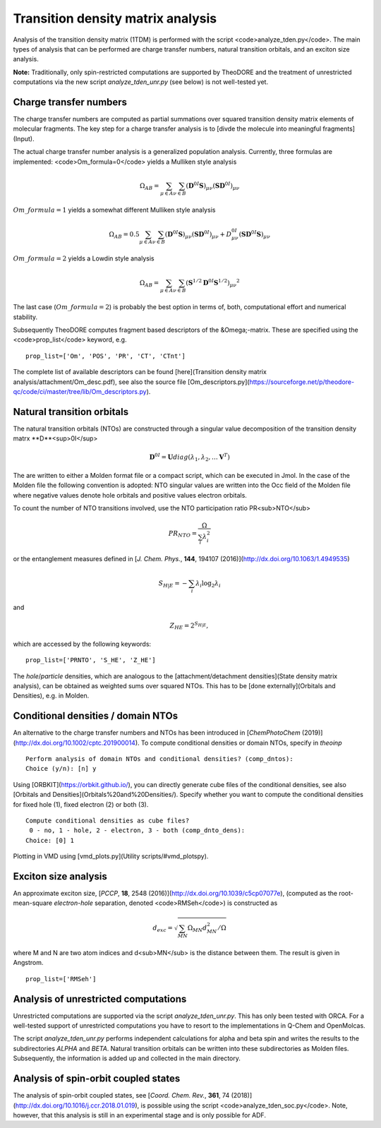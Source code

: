 Transition density matrix analysis
----------------------------------

Analysis of the transition density matrix (1TDM) is performed with the script <code>analyze_tden.py</code>. The main types of analysis that can be performed are charge transfer numbers, natural transition orbitals, and an exciton size analysis.

**Note:** Traditionally, only spin-restricted computations are supported by TheoDORE and the treatment of unrestricted computations via the new script `analyze_tden_unr.py`  (see below) is not well-tested yet.

Charge transfer numbers
~~~~~~~~~~~~~~~~~~~~~~~

The charge transfer numbers are computed as partial summations over squared transition density matrix elements of molecular fragments. The key step for a charge transfer analysis is to [divde the molecule into meaningful fragments](Input).

The actual charge transfer number analysis is a generalized population analysis. Currently, three formulas are implemented: <code>Om_formula=0</code> yields a Mulliken style analysis

.. math::
   
    \begin{eqnarray}
    \Omega_{AB}=\sum_{\mu\in A}\sum_{\nu\in B}\left(\mathbf{D}^{0I}\mathbf{S}\right)_{\mu\nu}\left(\mathbf{S}\mathbf{D}^{0I}\right)_{\mu\nu}
    \end{eqnarray}

:math:`Om\_formula=1` yields a somewhat different Mulliken style analysis

.. math::

    \begin{eqnarray}
    \Omega_{AB}=0.5\sum_{\mu\in A}\sum_{\nu\in B}\left(\mathbf{D}^{0I}\mathbf{S}\right)_{\mu\nu}\left(\mathbf{S}\mathbf{D}^{0I}\right)_{\mu\nu}+D^{0I}_{\mu\nu}\left(\mathbf{S}\mathbf{D}^{0I}\mathbf{S}\right)_{\mu\nu}
    \end{eqnarray}

:math:`Om\_formula=2` yields a Lowdin style analysis

.. math::

    \begin{eqnarray}
    \Omega_{AB}=\sum_{\mu\in A}\sum_{\nu\in B}\left(\mathbf{S}^{1/2}\mathbf{D}^{0I}\mathbf{S}^{1/2}\right)_{\mu\nu}{}^{2}
    \end{eqnarray}

The last case (:math:`Om\_formula=2`) is probably the best option in terms of, both, computational effort and numerical stability.

Subsequently TheoDORE computes fragment based descriptors of the &Omega;-matrix. These are specified using the <code>prop_list</code> keyword, e.g.

::

    prop_list=['Om', 'POS', 'PR', 'CT', 'CTnt']

The complete list of available descriptors can be found [here](Transition density matrix analysis/attachment/Om_desc.pdf), see also the source file [Om_descriptors.py](https://sourceforge.net/p/theodore-qc/code/ci/master/tree/lib/Om_descriptors.py).

Natural transition orbitals
~~~~~~~~~~~~~~~~~~~~~~~~~~~

The natural transition orbitals (NTOs) are constructed through a singular value decomposition of the transition density matrx **D**<sup>0I</sup>

.. math::

    \mathbf{D}^{0I}=\mathbf{U}diag(\lambda_1,\lambda_2,\ldots \mathbf{V}^T)


The are written to either a Molden format file or a compact script, which can be executed in Jmol. In the case of the Molden file the following convention is adopted: NTO singular values are written into the Occ field of the Molden file where negative values denote hole orbitals and positive values electron orbitals.

To count the number of NTO transitions involved, use the NTO participation ratio PR<sub>NTO</sub>

.. math::
    PR_{NTO}=\frac{\Omega}{\sum_i\lambda_i^2}

or the entanglement measures defined in [*J. Chem. Phys.*, **144**, 194107 (2016)](http://dx.doi.org/10.1063/1.4949535)

.. math::
    S_{H|E}=-\sum_i\lambda_i\log_2\lambda_i

and

.. math::
    \begin{eqnarray}
    Z_{HE}=2^{S_{H|E}},
    \end{eqnarray}

which are accessed by the following keywords:

::

    prop_list=['PRNTO', 'S_HE', 'Z_HE']

The *hole*/*particle* densities, which are analogous to the [attachment/detachment densities](State density matrix analysis), can be obtained as weighted sums over squared NTOs. This has to be [done externally](Orbitals and Densities), e.g. in Molden.

Conditional densities / domain NTOs
~~~~~~~~~~~~~~~~~~~~~~~~~~~~~~~~~~~
An alternative to the charge transfer numbers and NTOs has been introduced in [*ChemPhotoChem* (2019)](http://dx.doi.org/10.1002/cptc.201900014). To compute conditional densities or domain NTOs, specify in `theoinp`

::

    Perform analysis of domain NTOs and conditional densities? (comp_dntos):
    Choice (y/n): [n] y

Using [ORBKIT](https://orbkit.github.io/), you can directly generate cube files of the conditional densities, see also [Orbitals and Densities](Orbitals%20and%20Densities/). Specify whether you want to compute the conditional densities for fixed hole (1), fixed electron (2) or both (3).

::

    Compute conditional densities as cube files?
     0 - no, 1 - hole, 2 - electron, 3 - both (comp_dnto_dens):
    Choice: [0] 1

Plotting in VMD using [vmd_plots.py](Utility scripts/#vmd_plotspy).

Exciton size analysis
~~~~~~~~~~~~~~~~~~~~~

An approximate exciton size, [*PCCP*, **18**, 2548 (2016)](http://dx.doi.org/10.1039/c5cp07077e), (computed as the root-mean-square *electron-hole* separation, denoted <code>RMSeh</code>) is constructed as

.. math::
    d_{exc}=\sqrt{\sum_{MN}\Omega_{MN}d_{MN}^2/\Omega}

where M and N are two atom indices and d<sub>MN</sub> is the distance between them. The result is given in Angstrom.

::

    prop_list=['RMSeh']

Analysis of unrestricted computations
~~~~~~~~~~~~~~~~~~~~~~~~~~~~~~~~~~~~~

Unrestricted computations are supported via the script `analyze_tden_unr.py`. This has only been tested with ORCA. For a well-tested support of unrestricted computations you have to resort to the implementations in Q-Chem and OpenMolcas.

The script `analyze_tden_unr.py` performs independent calculations for alpha and beta spin and writes the results to the subdirectories `ALPHA` and `BETA`. Natural transition orbitals can be written into these subdirectories as Molden files. Subsequently, the information is added up and collected in the main directory.

Analysis of spin-orbit coupled states
~~~~~~~~~~~~~~~~~~~~~~~~~~~~~~~~~~~~~

The analysis of spin-orbit coupled states, see [*Coord. Chem. Rev.*, **361**, 74 (2018)](http://dx.doi.org/10.1016/j.ccr.2018.01.019), is possible using the script <code>analyze_tden_soc.py</code>. Note, however, that this analysis is still in an experimental stage and is only possible for ADF.
